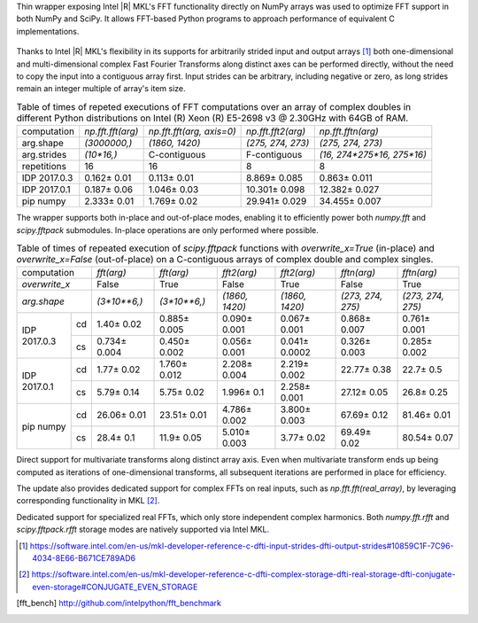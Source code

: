 Thin wrapper exposing Intel |R| MKL's FFT functionality directly on NumPy arrays was used to optimize FFT support in both NumPy and SciPy.
It allows FFT-based Python programs to approach performance of equivalent C implementations.

.. provide charts of Python code performance in terms of percent of native performance [ reuse charts for Haswell from release notes ]
.. figure:: fft/FFT_perf_percent_native_u2.png

Thanks to Intel |R| MKL's flexibility in its supports for arbitrarily strided input and output arrays [1]_ both one-dimensional and
multi-dimensional complex Fast Fourier Transforms along distinct axes can be performed directly, without the need to copy the input
into a contiguous array first. Input strides can be arbitrary, including negative or zero, as long strides remain an integer multiple
of array's item size.

.. provide charts of computing FFT along axis, FFT of transposed array, FFT of stack of images, etc.

.. table:: Table of times of repeted executions of FFT computations over an array of complex doubles in different Python distributions on Intel (R) Xeon (R) E5-2698 v3 @ 2.30GHz with 64GB of RAM.

   +--------------+-------------------+---------------------------+--------------------+----------------------------+
   | computation  | `np.fft.fft(arg)` | `np.fft.fft(arg, axis=0)` | `np.fft.fft2(arg)` | `np.fft.fftn(arg)`         |
   +--------------+-------------------+---------------------------+--------------------+----------------------------+
   | arg.shape    | `(3000000,)`      |  `(1860, 1420)`           |  `(275, 274, 273)` | `(275, 274, 273)`          |
   +--------------+-------------------+---------------------------+--------------------+----------------------------+
   | arg.strides  | `(10*16,)`        |  C-contiguous             |  F-contiguous      | `(16, 274*275*16, 275*16)` |
   +--------------+-------------------+---------------------------+--------------------+----------------------------+
   | repetitions  |  16               |  16                       |  8                 | 8                          |
   +--------------+-------------------+---------------------------+--------------------+----------------------------+
   | IDP 2017.0.3 | 0.162 |+-| 0.01   |  0.113 |+-| 0.01          |  8.869 |+-| 0.085  | 0.863 |+-| 0.011           |
   +--------------+-------------------+---------------------------+--------------------+----------------------------+
   | IDP 2017.0.1 | 0.187 |+-| 0.06   |  1.046 |+-| 0.03          |  10.301 |+-| 0.098 | 12.382 |+-| 0.027          |
   +--------------+-------------------+---------------------------+--------------------+----------------------------+
   | pip numpy    | 2.333 |+-| 0.01   |  1.769 |+-| 0.02          |  29.941 |+-| 0.029 | 34.455 |+-| 0.007          |
   +--------------+-------------------+---------------------------+--------------------+----------------------------+


The wrapper supports both in-place and out-of-place modes, enabling it to efficiently power both `numpy.fft` and `scipy.fftpack` submodules.
In-place operations are only performed where possible.

.. provide charts comparing timings of in-place and out-of-place FFT computations
.. provide charts comparing timings of in-place operations in update 2|3 vs. update 1

.. table:: Table of times of repeated execution of `scipy.fftpack` functions with `overwrite_x=True` (in-place) and `overwrite_x=False` (out-of-place) on a C-contiguous arrays of complex double and complex singles.

   +----------------+-----------------+-----------------+-----------------+-----------------+-------------------+------------------+
   | computation    | `fft(arg)`      | `fft(arg)`      | `fft2(arg)`     |  `fft2(arg)`    |  `fftn(arg)`      |     `fftn(arg)`  |
   +----------------+-----------------+-----------------+-----------------+-----------------+-------------------+------------------+
   | `overwrite_x`  | False           |  True           |  False          |  True           |  False            |      True        |
   +----------------+-----------------+-----------------+-----------------+-----------------+-------------------+------------------+
   | `arg.shape`    | `(3*10**6,)`    | `(3*10**6,)`    | `(1860, 1420)`  | `(1860, 1420)`  | `(273, 274, 275)` | `(273, 274, 275)`|
   +-------------+--+-----------------+-----------------+-----------------+-----------------+-------------------+------------------+
   |             |cd| 1.40 |+-| 0.02  | 0.885 |+-| 0.005| 0.090 |+-| 0.001| 0.067 |+-| 0.001| 0.868 |+-| 0.007  | 0.761 |+-| 0.001 |
   | IDP 2017.0.3+--+-----------------+-----------------+-----------------+-----------------+-------------------+------------------+
   |             |cs| 0.734 |+-| 0.004| 0.450 |+-| 0.002| 0.056 |+-| 0.001|0.041 |+-| 0.0002| 0.326 |+-| 0.003  | 0.285 |+-| 0.002 |
   +-------------+--+-----------------+-----------------+-----------------+-----------------+-------------------+------------------+
   |             |cd| 1.77 |+-| 0.02  | 1.760 |+-| 0.012| 2.208 |+-| 0.004| 2.219 |+-| 0.002| 22.77 |+-| 0.38   | 22.7  |+-| 0.5   |
   | IDP 2017.0.1+--+-----------------+-----------------+-----------------+-----------------+-------------------+------------------+
   |             |cs| 5.79 |+-| 0.14  | 5.75 |+-| 0.02  | 1.996 |+-| 0.1  | 2.258 |+-| 0.001| 27.12 |+-| 0.05   | 26.8  |+-| 0.25  |
   +-------------+--+-----------------+-----------------+-----------------+-----------------+-------------------+------------------+
   |             |cd| 26.06 |+-| 0.01 | 23.51 |+-| 0.01 | 4.786 |+-| 0.002| 3.800 |+-| 0.003| 67.69 |+-| 0.12   | 81.46 |+-| 0.01  |
   | pip numpy   +--+-----------------+-----------------+-----------------+-----------------+-------------------+------------------+
   |             |cs| 28.4 |+-| 0.1   | 11.9 |+-| 0.05  | 5.010 |+-| 0.003| 3.77  |+-| 0.02 | 69.49 |+-| 0.02   | 80.54 |+-| 0.07  |
   +-------------+--+-----------------+-----------------+-----------------+-----------------+-------------------+------------------+


Direct support for multivariate transforms along distinct array axis. Even when multivariate transform ends up being computed as iterations
of one-dimensional transforms, all subsequent iterations are performed in place for efficiency.

The update also provides dedicated support for complex FFTs on real inputs, such as `np.fft.fft(real_array)`, by leveraging corresponding
functionality in MKL [2]_.

.. Illustrate the point that this became faster

Dedicated support for specialized real FFTs, which only store independent complex harmonics. Both `numpy.fft.rfft` and `scipy.fftpack.rfft`
storage  modes are natively supported via Intel MKL.

.. show rfft is faster in update 2 relative to update 1


.. |+-| unicode:: 0x00B1 .. plus-minus sign
   :ltrim:

.. [1] https://software.intel.com/en-us/mkl-developer-reference-c-dfti-input-strides-dfti-output-strides#10859C1F-7C96-4034-8E66-B671CE789AD6
.. [2] https://software.intel.com/en-us/mkl-developer-reference-c-dfti-complex-storage-dfti-real-storage-dfti-conjugate-even-storage#CONJUGATE_EVEN_STORAGE
.. [fft_bench] http://github.com/intelpython/fft_benchmark
